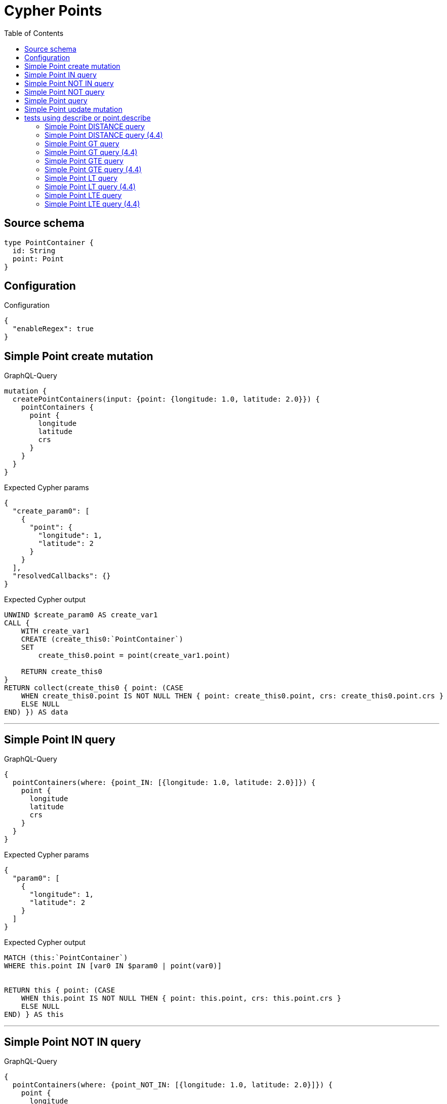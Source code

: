 :toc:

= Cypher Points

== Source schema

[source,graphql,schema=true]
----
type PointContainer {
  id: String
  point: Point
}
----

== Configuration

.Configuration
[source,json,schema-config=true]
----
{
  "enableRegex": true
}
----
== Simple Point create mutation

.GraphQL-Query
[source,graphql]
----
mutation {
  createPointContainers(input: {point: {longitude: 1.0, latitude: 2.0}}) {
    pointContainers {
      point {
        longitude
        latitude
        crs
      }
    }
  }
}
----

.Expected Cypher params
[source,json]
----
{
  "create_param0": [
    {
      "point": {
        "longitude": 1,
        "latitude": 2
      }
    }
  ],
  "resolvedCallbacks": {}
}
----

.Expected Cypher output
[source,cypher]
----
UNWIND $create_param0 AS create_var1
CALL {
    WITH create_var1
    CREATE (create_this0:`PointContainer`)
    SET
        create_this0.point = point(create_var1.point)
    
    RETURN create_this0
}
RETURN collect(create_this0 { point: (CASE
    WHEN create_this0.point IS NOT NULL THEN { point: create_this0.point, crs: create_this0.point.crs }
    ELSE NULL
END) }) AS data
----

'''

== Simple Point IN query

.GraphQL-Query
[source,graphql]
----
{
  pointContainers(where: {point_IN: [{longitude: 1.0, latitude: 2.0}]}) {
    point {
      longitude
      latitude
      crs
    }
  }
}
----

.Expected Cypher params
[source,json]
----
{
  "param0": [
    {
      "longitude": 1,
      "latitude": 2
    }
  ]
}
----

.Expected Cypher output
[source,cypher]
----
MATCH (this:`PointContainer`)
WHERE this.point IN [var0 IN $param0 | point(var0)]


RETURN this { point: (CASE
    WHEN this.point IS NOT NULL THEN { point: this.point, crs: this.point.crs }
    ELSE NULL
END) } AS this
----

'''

== Simple Point NOT IN query

.GraphQL-Query
[source,graphql]
----
{
  pointContainers(where: {point_NOT_IN: [{longitude: 1.0, latitude: 2.0}]}) {
    point {
      longitude
      latitude
      crs
    }
  }
}
----

.Expected Cypher params
[source,json]
----
{
  "param0": [
    {
      "longitude": 1,
      "latitude": 2
    }
  ]
}
----

.Expected Cypher output
[source,cypher]
----
MATCH (this:`PointContainer`)
WHERE NOT (this.point IN [var0 IN $param0 | point(var0)])


RETURN this { point: (CASE
    WHEN this.point IS NOT NULL THEN { point: this.point, crs: this.point.crs }
    ELSE NULL
END) } AS this
----

'''

== Simple Point NOT query

.GraphQL-Query
[source,graphql]
----
{
  pointContainers(where: {point_NOT: {longitude: 1.0, latitude: 2.0}}) {
    point {
      longitude
      latitude
    }
  }
}
----

.Expected Cypher params
[source,json]
----
{
  "param0": {
    "longitude": 1,
    "latitude": 2
  }
}
----

.Expected Cypher output
[source,cypher]
----
MATCH (this:`PointContainer`)
WHERE NOT (this.point = point($param0))


RETURN this { point: (CASE
    WHEN this.point IS NOT NULL THEN { point: this.point }
    ELSE NULL
END) } AS this
----

'''

== Simple Point query

.GraphQL-Query
[source,graphql]
----
{
  pointContainers(where: {point: {longitude: 1.0, latitude: 2.0}}) {
    point {
      longitude
      latitude
      crs
    }
  }
}
----

.Expected Cypher params
[source,json]
----
{
  "param0": {
    "longitude": 1,
    "latitude": 2
  }
}
----

.Expected Cypher output
[source,cypher]
----
MATCH (this:`PointContainer`)
WHERE this.point = point($param0)


RETURN this { point: (CASE
    WHEN this.point IS NOT NULL THEN { point: this.point, crs: this.point.crs }
    ELSE NULL
END) } AS this
----

'''

== Simple Point update mutation

.GraphQL-Query
[source,graphql]
----
mutation {
  updatePointContainers(
    where: {id: "id"}
    update: {point: {longitude: 1.0, latitude: 2.0}}
  ) {
    pointContainers {
      point {
        longitude
        latitude
        crs
      }
    }
  }
}
----

.Expected Cypher params
[source,json]
----
{
  "param0": "id",
  "this_update_point": {
    "longitude": 1,
    "latitude": 2
  },
  "resolvedCallbacks": {}
}
----

.Expected Cypher output
[source,cypher]
----
MATCH (this:`PointContainer`)
WHERE this.id = $param0


SET this.point = point($this_update_point)

RETURN collect(DISTINCT this { point: (CASE
    WHEN this.point IS NOT NULL THEN { point: this.point, crs: this.point.crs }
    ELSE NULL
END) }) AS data
----

'''

== tests using describe or point.describe

=== Simple Point DISTANCE query

.GraphQL-Query
[source,graphql]
----
{
  pointContainers(
    where: {point_DISTANCE: {point: {longitude: 1.1, latitude: 2.2}, distance: 3.3}}
  ) {
    point {
      longitude
      latitude
    }
  }
}
----

.Expected Cypher params
[source,json]
----
{
  "param0": {
    "point": {
      "longitude": 1.1,
      "latitude": 2.2
    },
    "distance": 3.3
  }
}
----

.Expected Cypher output
[source,cypher]
----
MATCH (this:`PointContainer`)
WHERE distance(this.point, point($param0.point)) = $param0.distance


RETURN this { point: (CASE
    WHEN this.point IS NOT NULL THEN { point: this.point }
    ELSE NULL
END) } AS this
----

'''

=== Simple Point DISTANCE query (4.4)

.GraphQL-Query
[source,graphql]
----
{
  pointContainers(
    where: {point_DISTANCE: {point: {longitude: 1.1, latitude: 2.2}, distance: 3.3}}
  ) {
    point {
      longitude
      latitude
    }
  }
}
----

.Expected Cypher params
[source,json]
----
{
  "param0": {
    "point": {
      "longitude": 1.1,
      "latitude": 2.2
    },
    "distance": 3.3
  }
}
----

.Expected Cypher output
[source,cypher]
----
MATCH (this:`PointContainer`)
WHERE point.distance(this.point, point($param0.point)) = $param0.distance


RETURN this { point: (CASE
    WHEN this.point IS NOT NULL THEN { point: this.point }
    ELSE NULL
END) } AS this
----

'''

=== Simple Point GT query

.GraphQL-Query
[source,graphql]
----
{
  pointContainers(
    where: {point_GT: {point: {longitude: 1.1, latitude: 2.2}, distance: 3.3}}
  ) {
    point {
      longitude
      latitude
    }
  }
}
----

.Expected Cypher params
[source,json]
----
{
  "param0": {
    "point": {
      "longitude": 1.1,
      "latitude": 2.2
    },
    "distance": 3.3
  }
}
----

.Expected Cypher output
[source,cypher]
----
MATCH (this:`PointContainer`)
WHERE distance(this.point, point($param0.point)) > $param0.distance


RETURN this { point: (CASE
    WHEN this.point IS NOT NULL THEN { point: this.point }
    ELSE NULL
END) } AS this
----

'''

=== Simple Point GT query (4.4)

.GraphQL-Query
[source,graphql]
----
{
  pointContainers(
    where: {point_GT: {point: {longitude: 1.1, latitude: 2.2}, distance: 3.3}}
  ) {
    point {
      longitude
      latitude
    }
  }
}
----

.Expected Cypher params
[source,json]
----
{
  "param0": {
    "point": {
      "longitude": 1.1,
      "latitude": 2.2
    },
    "distance": 3.3
  }
}
----

.Expected Cypher output
[source,cypher]
----
MATCH (this:`PointContainer`)
WHERE point.distance(this.point, point($param0.point)) > $param0.distance


RETURN this { point: (CASE
    WHEN this.point IS NOT NULL THEN { point: this.point }
    ELSE NULL
END) } AS this
----

'''

=== Simple Point GTE query

.GraphQL-Query
[source,graphql]
----
{
  pointContainers(
    where: {point_GTE: {point: {longitude: 1.1, latitude: 2.2}, distance: 3.3}}
  ) {
    point {
      longitude
      latitude
    }
  }
}
----

.Expected Cypher params
[source,json]
----
{
  "param0": {
    "point": {
      "longitude": 1.1,
      "latitude": 2.2
    },
    "distance": 3.3
  }
}
----

.Expected Cypher output
[source,cypher]
----
MATCH (this:`PointContainer`)
WHERE distance(this.point, point($param0.point)) >= $param0.distance


RETURN this { point: (CASE
    WHEN this.point IS NOT NULL THEN { point: this.point }
    ELSE NULL
END) } AS this
----

'''

=== Simple Point GTE query (4.4)

.GraphQL-Query
[source,graphql]
----
{
  pointContainers(
    where: {point_GTE: {point: {longitude: 1.1, latitude: 2.2}, distance: 3.3}}
  ) {
    point {
      longitude
      latitude
    }
  }
}
----

.Expected Cypher params
[source,json]
----
{
  "param0": {
    "point": {
      "longitude": 1.1,
      "latitude": 2.2
    },
    "distance": 3.3
  }
}
----

.Expected Cypher output
[source,cypher]
----
MATCH (this:`PointContainer`)
WHERE point.distance(this.point, point($param0.point)) >= $param0.distance


RETURN this { point: (CASE
    WHEN this.point IS NOT NULL THEN { point: this.point }
    ELSE NULL
END) } AS this
----

'''

=== Simple Point LT query

.GraphQL-Query
[source,graphql]
----
{
  pointContainers(
    where: {point_LT: {point: {longitude: 1.1, latitude: 2.2}, distance: 3.3}}
  ) {
    point {
      longitude
      latitude
    }
  }
}
----

.Expected Cypher params
[source,json]
----
{
  "param0": {
    "point": {
      "longitude": 1.1,
      "latitude": 2.2
    },
    "distance": 3.3
  }
}
----

.Expected Cypher output
[source,cypher]
----
MATCH (this:`PointContainer`)
WHERE distance(this.point, point($param0.point)) < $param0.distance


RETURN this { point: (CASE
    WHEN this.point IS NOT NULL THEN { point: this.point }
    ELSE NULL
END) } AS this
----

'''

=== Simple Point LT query (4.4)

.GraphQL-Query
[source,graphql]
----
{
  pointContainers(
    where: {point_LT: {point: {longitude: 1.1, latitude: 2.2}, distance: 3.3}}
  ) {
    point {
      longitude
      latitude
    }
  }
}
----

.Expected Cypher params
[source,json]
----
{
  "param0": {
    "point": {
      "longitude": 1.1,
      "latitude": 2.2
    },
    "distance": 3.3
  }
}
----

.Expected Cypher output
[source,cypher]
----
MATCH (this:`PointContainer`)
WHERE point.distance(this.point, point($param0.point)) < $param0.distance


RETURN this { point: (CASE
    WHEN this.point IS NOT NULL THEN { point: this.point }
    ELSE NULL
END) } AS this
----

'''

=== Simple Point LTE query

.GraphQL-Query
[source,graphql]
----
{
  pointContainers(
    where: {point_LTE: {point: {longitude: 1.1, latitude: 2.2}, distance: 3.3}}
  ) {
    point {
      longitude
      latitude
    }
  }
}
----

.Expected Cypher params
[source,json]
----
{
  "param0": {
    "point": {
      "longitude": 1.1,
      "latitude": 2.2
    },
    "distance": 3.3
  }
}
----

.Expected Cypher output
[source,cypher]
----
MATCH (this:`PointContainer`)
WHERE distance(this.point, point($param0.point)) <= $param0.distance


RETURN this { point: (CASE
    WHEN this.point IS NOT NULL THEN { point: this.point }
    ELSE NULL
END) } AS this
----

'''

=== Simple Point LTE query (4.4)

.GraphQL-Query
[source,graphql]
----
{
  pointContainers(
    where: {point_LTE: {point: {longitude: 1.1, latitude: 2.2}, distance: 3.3}}
  ) {
    point {
      longitude
      latitude
    }
  }
}
----

.Expected Cypher params
[source,json]
----
{
  "param0": {
    "point": {
      "longitude": 1.1,
      "latitude": 2.2
    },
    "distance": 3.3
  }
}
----

.Expected Cypher output
[source,cypher]
----
MATCH (this:`PointContainer`)
WHERE point.distance(this.point, point($param0.point)) <= $param0.distance


RETURN this { point: (CASE
    WHEN this.point IS NOT NULL THEN { point: this.point }
    ELSE NULL
END) } AS this
----

'''


